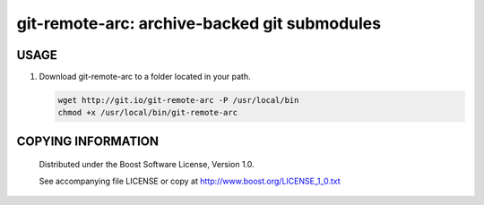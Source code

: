 ===============================================
git-remote-arc: archive-backed git submodules
===============================================
.. image:: http://img.shields.io/badge/license-BSL%201.0-blue.svg?style=flat-square
    :alt: BSL 1.0 License
    :target: http://www.boost.org/LICENSE_1_0.txt

USAGE
````````````````````````````
1. Download git-remote-arc to a folder located in your path.

   .. code:: bash
   
     wget http://git.io/git-remote-arc -P /usr/local/bin
     chmod +x /usr/local/bin/git-remote-arc

COPYING INFORMATION
````````````````````````````

 Distributed under the Boost Software License, Version 1.0.

 See accompanying file LICENSE or copy at http://www.boost.org/LICENSE_1_0.txt
